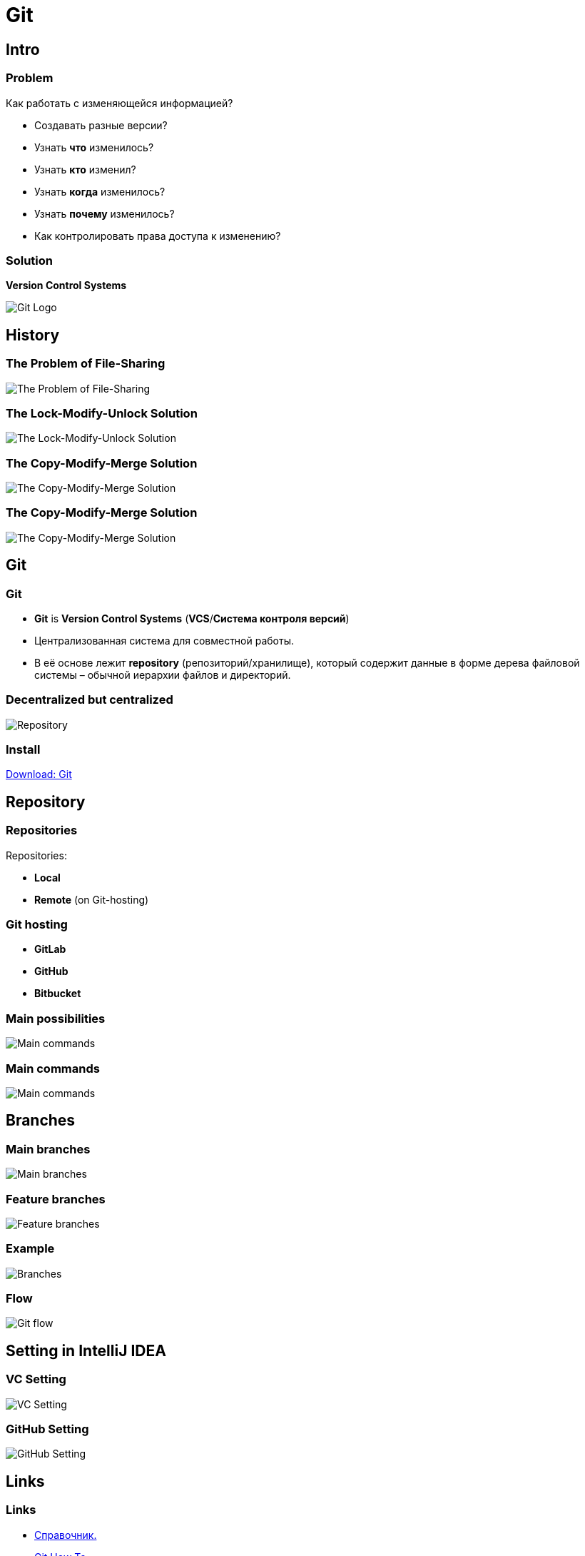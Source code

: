 = Git

== Intro

=== Problem

[.fragment]
Как работать с изменяющейся информацией?

[.step]
* Создавать разные версии?
* Узнать *что* изменилось?
* Узнать *кто* изменил?
* Узнать *когда* изменилось?
* Узнать *почему* изменилось?
* Как контролировать права доступа к изменению?

=== Solution

[.fragment]
*Version Control Systems*

[.fragment]
image:/assets/img/common/git/logo.png[Git Logo]

== History

=== The Problem of File-Sharing

[.fragment]
image:/assets/img/common/git/file-sharing-problem.png[The Problem of File-Sharing]

=== The Lock-Modify-Unlock Solution

[.fragment]
image:/assets/img/common/git/lock-modify-unlock-solution.png[The Lock-Modify-Unlock Solution]

=== The Copy-Modify-Merge Solution

[.fragment]
image:/assets/img/common/git/copy-modify-merge-solution-1.png[The Copy-Modify-Merge Solution]

=== The Copy-Modify-Merge Solution

[.fragment]
image:/assets/img/common/git/copy-modify-merge-solution-2.png[The Copy-Modify-Merge Solution]

== Git

=== Git

[.step]
* *Git* is *Version Control Systems* (*VCS*/*Система контроля версий*)
* Централизованная система для совместной работы.
* В её основе лежит *repository* (репозиторий/хранилище), который содержит данные в форме дерева файловой системы – обычной иерархии файлов и директорий.

=== Decentralized but centralized

[.fragment]
image:/assets/img/common/git/centr-decentr.png[Repository]

=== Install

[.fragment]
link:https://git-scm.com/downloads[Download: Git]

== Repository

=== Repositories

Repositories:
[.step]
* *Local*
* *Remote* (on Git-hosting)

=== Git hosting

[.step]
* *GitLab*
* *GitHub*
* *Bitbucket*

=== Main possibilities

[.fragment]
image:/assets/img/common/git/repositories.png[Main commands]

=== Main commands

[.fragment]
image:/assets/img/common/git/stages.png[Main commands]

== Branches

=== Main branches

[.fragment]
image:/assets/img/common/git/main-branches.png[Main branches]

=== Feature branches

[.fragment]
image:/assets/img/common/git/feature-branches.png[Feature branches]

=== Example

[.fragment]
image:/assets/img/common/git/branch.png[Branches]

=== Flow

[.fragment]
image:/assets/img/common/git/git-flow.png[Git flow]

== Setting in IntelliJ IDEA

=== VC Setting

[.fragment]
image:/assets/img/common/git/ij-setting-vc.png[VC Setting]

=== GitHub Setting

[.fragment]
image:/assets/img/common/git/ij-setting-vc.png[GitHub Setting]

== Links

=== Links

* link:https://git-scm.com/book/ru/v2[Справочник.]
* link:https://githowto.com/ru[Git How To.]
* link:https://habrahabr.ru/blogs/Git/106912/[Удачная модель ветвления для Git.]
